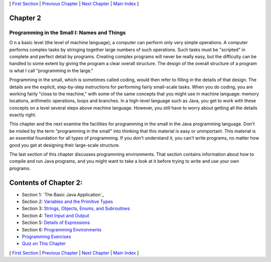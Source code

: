 [ `First Section`_ | `Previous Chapter`_ | `Next Chapter`_ | `Main
Index`_ ]





Chapter 2
~~~~~~~~~


Programming in the Small I: Names and Things
--------------------------------------------



O n a basic level (the level of machine language), a computer can
perform only very simple operations. A computer performs complex tasks
by stringing together large numbers of such operations. Such tasks
must be "scripted" in complete and perfect detail by programs.
Creating complex programs will never be really easy, but the
difficulty can be handled to some extent by giving the program a clear
overall structure. The design of the overall structure of a program is
what I call "programming in the large."

Programming in the small, which is sometimes called coding, would then
refer to filling in the details of that design. The details are the
explicit, step-by-step instructions for performing fairly small-scale
tasks. When you do coding, you are working fairly "close to the
machine," with some of the same concepts that you might use in machine
language: memory locations, arithmetic operations, loops and branches.
In a high-level language such as Java, you get to work with these
concepts on a level several steps above machine language. However, you
still have to worry about getting all the details exactly right.

This chapter and the next examine the facilities for programming in
the small in the Java programming language. Don't be misled by the
term "programming in the small" into thinking that this material is
easy or unimportant. This material is an essential foundation for all
types of programming. If you don't understand it, you can't write
programs, no matter how good you get at designing their large-scale
structure.

The last section of this chapter discusses programming environments.
That section contains information about how to compile and run Java
programs, and you might want to take a look at it before trying to
write and use your own programs.





Contents of Chapter 2:
~~~~~~~~~~~~~~~~~~~~~~


+ Section 1: `The Basic Java Application`_
+ Section 2: `Variables and the Primitive Types`_
+ Section 3: `Strings, Objects, Enums, and Subroutines`_
+ Section 4: `Text Input and Output`_
+ Section 5: `Details of Expressions`_
+ Section 6: `Programming Environments`_
+ `Programming Exercises`_
+ `Quiz on This Chapter`_




[ `First Section`_ | `Previous Chapter`_ | `Next Chapter`_ | `Main
Index`_ ]

.. _Strings, Objects, Enums, and Subroutines: http://math.hws.edu/javanotes/c2/s3.html
.. _Main Index: http://math.hws.edu/javanotes/c2/../index.html
.. _Programming Environments: http://math.hws.edu/javanotes/c2/s6.html
.. _Details of Expressions: http://math.hws.edu/javanotes/c2/s5.html
.. _Programming Exercises: http://math.hws.edu/javanotes/c2/exercises.html
.. _First Section: http://math.hws.edu/javanotes/c2/s1.html
.. _Quiz on This Chapter: http://math.hws.edu/javanotes/c2/quiz.html
.. _Next Chapter: http://math.hws.edu/javanotes/c2/../c3/index.html
.. _Text Input and Output: http://math.hws.edu/javanotes/c2/s4.html
.. _Previous Chapter: http://math.hws.edu/javanotes/c2/../c1/index.html
.. _Variables and the Primitive Types: http://math.hws.edu/javanotes/c2/s2.html


